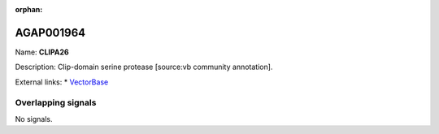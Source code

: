 :orphan:

AGAP001964
=============



Name: **CLIPA26**

Description: Clip-domain serine protease [source:vb community annotation].

External links:
* `VectorBase <https://www.vectorbase.org/Anopheles_gambiae/Gene/Summary?g=AGAP001964>`_

Overlapping signals
-------------------



No signals.


